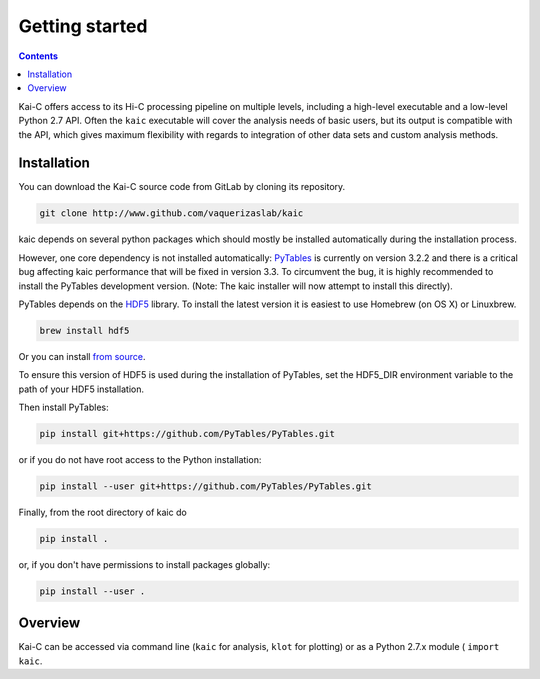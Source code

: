 ===============
Getting started
===============

.. contents::
   :depth: 2

Kai-C offers access to its Hi-C processing pipeline on multiple levels, including
a high-level executable and a low-level Python 2.7 API. Often the ``kaic``
executable will cover the analysis needs of basic users, but its output is
compatible with the API, which gives maximum flexibility with regards to
integration of other data sets and custom analysis methods.

Installation
------------

You can download the Kai-C source code from GitLab by cloning its repository.

.. code:: bash

  git clone http://www.github.com/vaquerizaslab/kaic

kaic depends on several python packages which should mostly be installed
automatically during the installation process.

However, one core dependency is not installed automatically:
`PyTables <https://github.com/PyTables/PyTables>`_ is currently on version 3.2.2
and there is a critical bug affecting kaic performance that will be fixed in
version 3.3. To circumvent the bug, it is highly recommended to install the
PyTables development version. (Note: The kaic installer will now attempt to install
this directly).

PyTables depends on the `HDF5 <https://www.hdfgroup.org/HDF5/>`_ library. To
install the latest version it is easiest to use Homebrew (on OS X) or Linuxbrew.

.. code:: bash

  brew install hdf5

Or you can install
`from source <https://www.hdfgroup.org/HDF5/release/obtain5.html>`_.

To ensure this version of HDF5 is used during the installation of PyTables, set
the HDF5_DIR environment variable to the path of your HDF5 installation.

Then install PyTables:

.. code:: bash

  pip install git+https://github.com/PyTables/PyTables.git

or if you do not have root access to the Python installation:

.. code:: bash

  pip install --user git+https://github.com/PyTables/PyTables.git

Finally, from the root directory of kaic do

.. code:: bash

  pip install .

or, if you don't have permissions to install packages globally:

.. code:: bash

  pip install --user .



Overview
--------

Kai-C can be accessed via command line (``kaic`` for analysis, ``klot`` for plotting) or as a Python 2.7.x module (
``import kaic``.